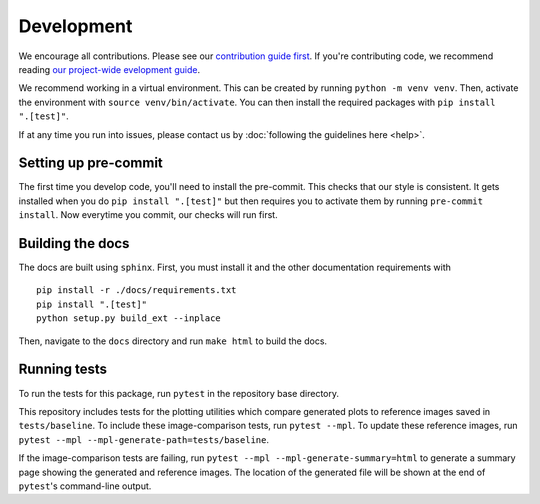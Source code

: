 Development
============
We encourage all contributions. Please see our `contribution guide first <https://github.com/punch-mission/punch-mission/blob/main/contributing.md>`_. If you're contributing code, we recommend reading `our project-wide evelopment guide <https://github.com/punch-mission/punch-mission/blob/main/development.md>`_. 

We recommend working in a virtual environment.
This can be created by running ``python -m venv venv``. Then, activate the environment with ``source venv/bin/activate``.
You can then install the required packages with ``pip install ".[test]"``.

If at any time you run into issues, please contact us by :doc:`following the guidelines here <help>`.

Setting up pre-commit
----------------------

The first time you develop code, you'll need to install the pre-commit. This checks that our style is consistent.
It gets installed when you do ``pip install ".[test]"`` but then requires you to activate them by
running ``pre-commit install``. Now everytime you commit, our checks will run first.

Building the docs
------------------
The docs are built using ``sphinx``. First, you must install it and the other documentation requirements with ::

    pip install -r ./docs/requirements.txt
    pip install ".[test]"
    python setup.py build_ext --inplace

Then, navigate to the ``docs`` directory and run ``make html`` to build the docs.

Running tests
-------------
To run the tests for this package, run ``pytest`` in the repository base directory.

This repository includes tests for the plotting utilities which compare generated plots to reference images saved in
``tests/baseline``.
To include these image-comparison tests, run ``pytest --mpl``.
To update these reference images, run ``pytest --mpl --mpl-generate-path=tests/baseline``.

If the image-comparison tests are failing,
run ``pytest --mpl --mpl-generate-summary=html`` to generate a summary page showing the generated and reference images.
The location of the generated file will be shown at the end of ``pytest``'s command-line output.
